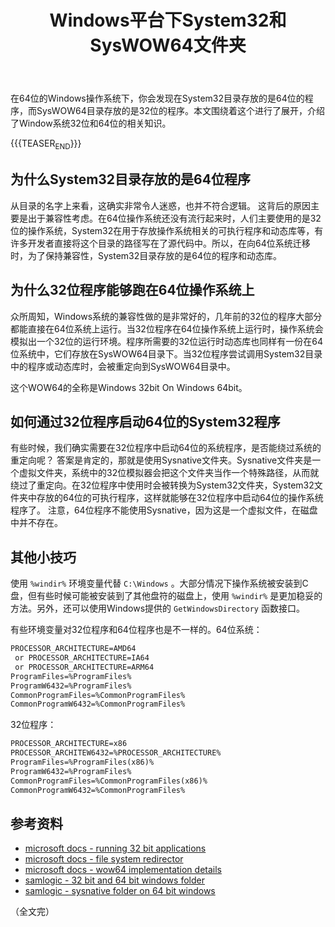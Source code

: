 #+BEGIN_COMMENT
.. title: Windows平台下System32和SysWOW64文件夹
.. slug: windows-system32-and-syswow64
.. date: 2020-04-14 22:21:54 UTC+08:00
.. tags: windows, system32, sysnative, syswow64, 64bit, 32bit
.. category: windows
.. link:
.. description:
.. type: text
/.. status: draft
#+END_COMMENT
#+OPTIONS: num:nil

#+TITLE: Windows平台下System32和SysWOW64文件夹

在64位的Windows操作系统下，你会发现在System32目录存放的是64位的程序，而SysWOW64目录存放的是32位的程序。本文围绕着这个进行了展开，介绍了Window系统32位和64位的相关知识。

{{{TEASER_END}}}

** 为什么System32目录存放的是64位程序
从目录的名字上来看，这确实非常令人迷惑，也并不符合逻辑。
这背后的原因主要是出于兼容性考虑。在64位操作系统还没有流行起来时，人们主要使用的是32位的操作系统，System32在用于存放操作系统相关的可执行程序和动态库等，有许多开发者直接将这个目录的路径写在了源代码中。所以，在向64位系统迁移时，为了保持兼容性，System32目录存放的是64位的程序和动态库。

** 为什么32位程序能够跑在64位操作系统上
众所周知，Windows系统的兼容性做的是非常好的，几年前的32位的程序大部分都能直接在64位系统上运行。当32位程序在64位操作系统上运行时，操作系统会模拟出一个32位的运行环境。程序所需要的32位运行时动态库也同样有一份在64位系统中，它们存放在SysWOW64目录下。当32位程序尝试调用System32目录中的程序或动态库时，会被重定向到SysWOW64目录中。

这个WOW64的全称是Windows 32bit On Windows 64bit。

** 如何通过32位程序启动64位的System32程序
有些时候，我们确实需要在32位程序中启动64位的系统程序，是否能绕过系统的重定向呢？
答案是肯定的，那就是使用Sysnative文件夹。Sysnative文件夹是一个虚拟文件夹，系统中的32位模拟器会把这个文件夹当作一个特殊路径，从而就绕过了重定向。在32位程序中使用时会被转换为System32文件夹，System32文件夹中存放的64位的可执行程序，这样就能够在32位程序中启动64位的操作系统程序了。
注意，64位程序不能使用Sysnative，因为这是一个虚拟文件，在磁盘中并不存在。

** 其他小技巧
使用 =%windir%= 环境变量代替 =C:\Windows= 。大部分情况下操作系统被安装到C盘，但有些时候可能被安装到了其他盘符的磁盘上，使用 =%windir%= 是更加稳妥的方法。另外，还可以使用Windows提供的 =GetWindowsDirectory= 函数接口。

有些环境变量对32位程序和64位程序也是不一样的。64位系统：
#+BEGIN_SRC org
PROCESSOR_ARCHITECTURE=AMD64
 or PROCESSOR_ARCHITECTURE=IA64
 or PROCESSOR_ARCHITECTURE=ARM64
ProgramFiles=%ProgramFiles%
ProgramW6432=%ProgramFiles%
CommonProgramFiles=%CommonProgramFiles%
CommonProgramW6432=%CommonProgramFiles%
#+END_SRC

32位程序：
#+BEGIN_SRC org
PROCESSOR_ARCHITECTURE=x86
PROCESSOR_ARCHITEW6432=%PROCESSOR_ARCHITECTURE%
ProgramFiles=%ProgramFiles(x86)%
ProgramW6432=%ProgramFiles%
CommonProgramFiles=%CommonProgramFiles(x86)%
CommonProgramW6432=%CommonProgramFiles%
#+END_SRC



** 参考资料
- [[https://docs.microsoft.com/en-us/windows/win32/winprog64/running-32-bit-applications][microsoft docs - running 32 bit applications]]
- [[https://docs.microsoft.com/en-us/windows/win32/winprog64/file-system-redirector][microsoft docs - file system redirector]]
- [[https://docs.microsoft.com/en-us/windows/win32/winprog64/wow64-implementation-details][microsoft docs - wow64 implementation details]]
- [[https://www.samlogic.net/articles/32-64-bit-windows-folder-x86-syswow64.htm][samlogic - 32 bit and 64 bit windows folder]]
- [[https://www.samlogic.net/articles/sysnative-folder-64-bit-windows.htm][samlogic - sysnative folder on 64 bit windows]]

（全文完）
